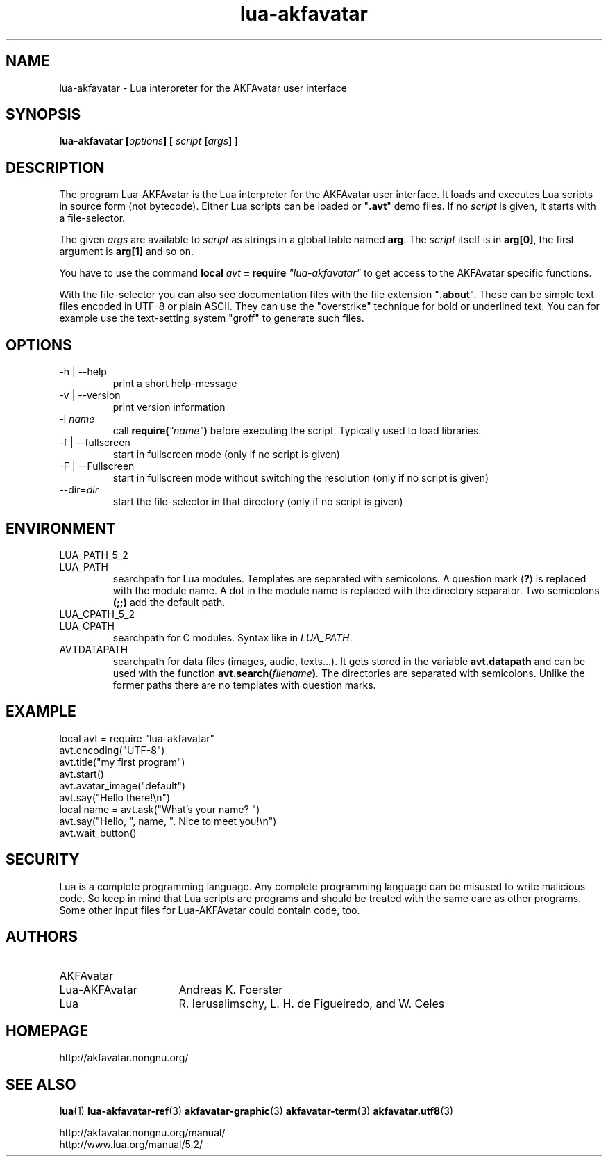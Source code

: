 .\" Process this file with
.\" groff -man -Tutf8 lua-akfavatar.1
.\"
.
.\" Macros .TQ .EX .EE taken from groff an-ext.tmac
.\" Copyright (C) 2007, 2009 Free Software Foundation, Inc.
.\" You may freely use, modify and/or distribute this file.
.
.\" Continuation line for .TP header.
.de TQ
.  br
.  ns
.  TP \\$1\" no doublequotes around argument!
..
.
.\" Start example.
.de EX
.  nr mE \\n(.f
.  nf
.  nh
.  ft CW
..
.
.
.\" End example.
.de EE
.  ft \\n(mE
.  fi
.  hy \\n(HY
..
.
.TH "lua-akfavatar" 1 2012-07-24 AKFAvatar
.
.SH NAME
lua-akfavatar \- Lua interpreter for the AKFAvatar user interface
.
.SH SYNOPSIS
.BI "lua-akfavatar [" options "] [" " script " "[" args "] ]"
.
.SH DESCRIPTION
The program Lua-AKFAvatar is the Lua interpreter for the AKFAvatar
user interface.
It loads and executes Lua scripts in source form (not bytecode).
Either Lua scripts can be loaded or
.RB \[dq] .avt \[dq]
demo files.
If no
.I script
is given, it starts with a file-selector.
.PP
The given
.I args
are available to
.I script
as strings in a global table named
.BR arg .
The
.I script
itself is in
.BR arg[0] ,
the first argument is
.B arg[1]
and so on.
.PP
You have to use the command
.BI "local " avt " = require " "\[dq]lua-akfavatar\[dq]"
to get access to the AKFAvatar specific functions.
.PP
With the file-selector you can also see documentation files
with the file extension
.RB \[dq] .about "\[dq]."
These can be simple text files encoded in UTF-8 or plain ASCII.
They can use the "overstrike" technique for bold or underlined text.
You can for example use the text-setting system "groff" to generate
such files.
.
.SH OPTIONS
.IP "-h | --help"
print a short help-message
.IP "-v | --version"
print version information
.TP
.RI "-l " name
call
.BI require( \[dq]name\[dq] )
before executing the script.
Typically used to load libraries.
.TP
.IP "-f | --fullscreen"
start in fullscreen mode
(only if no script is given)
.TP
.IP "-F | --Fullscreen"
start in fullscreen mode without switching the resolution
(only if no script is given)
.TP
.RI --dir= dir
start the file-selector in that directory
(only if no script is given)
.
.SH ENVIRONMENT
.TP
LUA_PATH_5_2
.TQ
LUA_PATH
searchpath for Lua modules.
Templates are separated with semicolons.
A question mark
.RB ( ? )
is replaced with the module name.
A dot in the module name is replaced with the directory separator.
Two semicolons
.B (;;)
add the default path.
.TP
LUA_CPATH_5_2
.TQ
LUA_CPATH
searchpath for C modules.  Syntax like in
.IR LUA_PATH .
.TP
AVTDATAPATH
searchpath for data files (images, audio, texts...).
It gets stored in the variable
.B avt.datapath
and can be used with the function
.BI avt.search( filename ) .
The directories are separated with semicolons.
Unlike the former paths there are no templates with question marks.
.
.SH EXAMPLE
.EX
local avt = require "lua-akfavatar"
avt.encoding("UTF-8")
avt.title("my first program")
avt.start()
avt.avatar_image("default")
avt.say("Hello there!\en")
local name = avt.ask("What's your name? ")
avt.say("Hello, ", name, ". Nice to meet you!\en")
avt.wait_button()
.EE
.
.SH SECURITY
Lua is a complete programming language.
Any complete programming language can be misused to
write malicious code.
So keep in mind that Lua scripts are programs
and should be treated with the same care as other programs.
Some other input files for Lua-AKFAvatar could contain code, too.
.
.SH AUTHORS
.TP 16
AKFAvatar
.TQ
Lua-AKFAvatar
Andreas K. Foerster
.TP
Lua
R. Ierusalimschy, L. H. de Figueiredo, and W. Celes
.
.SH HOMEPAGE
http://akfavatar.nongnu.org/
.
.SH "SEE ALSO"
.BR lua (1)
.BR lua-akfavatar-ref (3)
.BR akfavatar-graphic (3)
.BR akfavatar-term (3)
.BR akfavatar.utf8 (3)
.PP
http://akfavatar.nongnu.org/manual/
.br
http://www.lua.org/manual/5.2/
